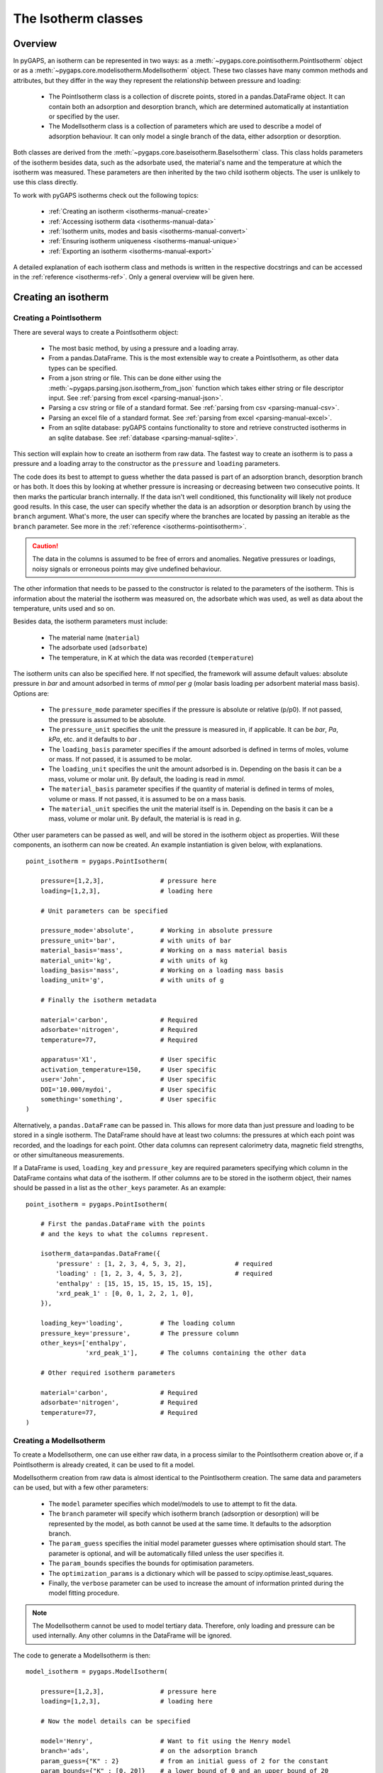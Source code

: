 .. _isotherms-manual:

The Isotherm classes
====================

.. _isotherms-manual-general:

Overview
--------

In pyGAPS, an isotherm can be represented in two ways: as a
:meth:`~pygaps.core.pointisotherm.PointIsotherm` object or as a
:meth:`~pygaps.core.modelisotherm.ModelIsotherm` object. These two classes have
many common methods and attributes, but they differ in the way they represent
the relationship between pressure and loading:

    - The PointIsotherm class is a collection of discrete points, stored in a
      pandas.DataFrame object. It can contain both an adsorption and desorption
      branch, which are determined automatically at instantiation or specified
      by the user.
    - The ModelIsotherm class is a collection of parameters which are used to
      describe a model of adsorption behaviour. It can only model a single
      branch of the data, either adsorption or desorption.

Both classes are derived from the :meth:`~pygaps.core.baseisotherm.BaseIsotherm`
class. This class holds parameters of the isotherm besides data, such as the
adsorbate used, the material's name and the temperature at which the isotherm
was measured. These parameters are then inherited by the two child isotherm
objects. The user is unlikely to use this class directly.


To work with pyGAPS isotherms check out the following topics:

    - :ref:`Creating an isotherm <isotherms-manual-create>`
    - :ref:`Accessing isotherm data <isotherms-manual-data>`
    - :ref:`Isotherm units, modes and basis <isotherms-manual-convert>`
    - :ref:`Ensuring isotherm uniqueness <isotherms-manual-unique>`
    - :ref:`Exporting an isotherm <isotherms-manual-export>`

A detailed explanation of each isotherm class and methods is written in the
respective docstrings and can be accessed in the
:ref:`reference <isotherms-ref>`. Only a general overview will be given here.

.. _isotherms-manual-create:

Creating an isotherm
--------------------

Creating a PointIsotherm
::::::::::::::::::::::::

There are several ways to create a PointIsotherm object:

    - The most basic method, by using a pressure and a loading array.
    - From a pandas.DataFrame. This is the most extensible way to create a
      PointIsotherm, as other data types can be specified.
    - From a json string or file. This can be done either using the
      :meth:`~pygaps.parsing.json.isotherm_from_json`
      function which takes either string or file descriptor input.
      See :ref:`parsing from excel <parsing-manual-json>`.
    - Parsing a csv string or file of a standard format.
      See :ref:`parsing from csv <parsing-manual-csv>`.
    - Parsing an excel file of a standard format.
      See :ref:`parsing from excel <parsing-manual-excel>`.
    - From an sqlite database: pyGAPS contains functionality to
      store and retrieve constructed isotherms in an sqlite database.
      See :ref:`database <parsing-manual-sqlite>`.

This section will explain how to create an isotherm from raw data. The fastest
way to create an isotherm is to pass a pressure and a loading array to the
constructor as the ``pressure`` and ``loading`` parameters.

The code does its best to attempt to guess whether the data passed is part of an
adsorption branch, desorption branch or has both. It does this by looking at
whether pressure is increasing or decreasing between two consecutive points. It
then marks the particular branch internally. If the data isn't well conditioned,
this functionality will likely not produce good results. In this case, the user
can specify whether the data is an adsorption or desorption branch by using the
``branch`` argument. What's more, the user can specify where the branches are
located by passing an iterable as the ``branch`` parameter. See more in the
:ref:`reference <isotherms-pointisotherm>`.

.. caution::

    The data in the columns is assumed to be free of errors and anomalies.
    Negative pressures or loadings, noisy signals or erroneous points may give
    undefined behaviour.


The other information that needs to be passed to the constructor is related to
the parameters of the isotherm. This is information about the material the
isotherm was measured on, the adsorbate which was used, as well as data about
the temperature, units used and so on.

Besides data, the isotherm parameters must include:

    - The material name (``material``)
    - The adsorbate used (``adsorbate``)
    - The temperature, in K at which the data was recorded (``temperature``)

The isotherm units can also be specified here. If not specified, the framework
will assume default values: absolute pressure in *bar* and amount adsorbed in
terms of *mmol* per *g* (molar basis loading per adsorbent material mass basis).
Options are:

    - The ``pressure_mode`` parameter specifies if the pressure is absolute or
      relative (p/p0). If not passed, the pressure is assumed to be absolute.

    - The ``pressure_unit`` specifies the unit the pressure is measured in, if
      applicable. It can be *bar*, *Pa*, *kPa*, etc. and it defaults to *bar* .

    - The ``loading_basis`` parameter specifies if the amount adsorbed is
      defined in terms of moles, volume or mass. If not passed, it is assumed to
      be molar.

    - The ``loading_unit`` specifies the unit the amount adsorbed is in.
      Depending on the basis it can be a mass, volume or molar unit. By default,
      the loading is read in *mmol*.

    - The ``material_basis`` parameter specifies if the quantity of material
      is defined in terms of moles, volume or mass. If not passed, it is assumed
      to be on a mass basis.

    - The ``material_unit`` specifies the unit the material itself is in.
      Depending on the basis it can be a mass, volume or molar unit. By default,
      the material is is read in *g*.

Other user parameters can be passed as well, and will be stored in the isotherm
object as properties. Will these components, an isotherm can now be created. An
example instantiation is given below, with explanations.

::

    point_isotherm = pygaps.PointIsotherm(

        pressure=[1,2,3],               # pressure here
        loading=[1,2,3],                # loading here

        # Unit parameters can be specified

        pressure_mode='absolute',       # Working in absolute pressure
        pressure_unit='bar',            # with units of bar
        material_basis='mass',          # Working on a mass material basis
        material_unit='kg',             # with units of kg
        loading_basis='mass',           # Working on a loading mass basis
        loading_unit='g',               # with units of g

        # Finally the isotherm metadata

        material='carbon',              # Required
        adsorbate='nitrogen',           # Required
        temperature=77,                 # Required

        apparatus='X1',                 # User specific
        activation_temperature=150,     # User specific
        user='John',                    # User specific
        DOI='10.000/mydoi',             # User specific
        something='something',          # User specific
    )

Alternatively, a ``pandas.DataFrame`` can be passed in. This allows for more data
than just pressure and loading to be stored in a single isotherm. The DataFrame
should have at least two columns: the pressures at which each point was
recorded, and the loadings for each point. Other data columns can represent
calorimetry data, magnetic field strengths, or other simultaneous measurements.

If a DataFrame is used, ``loading_key`` and ``pressure_key`` are required
parameters specifying which column in the DataFrame contains what data of the
isotherm. If other columns are to be stored in the isotherm object, their names
should be passed in a list as the ``other_keys`` parameter. As an example:

::

    point_isotherm = pygaps.PointIsotherm(

        # First the pandas.DataFrame with the points
        # and the keys to what the columns represent.

        isotherm_data=pandas.DataFrame({
            'pressure' : [1, 2, 3, 4, 5, 3, 2],             # required
            'loading' : [1, 2, 3, 4, 5, 3, 2],              # required
            'enthalpy' : [15, 15, 15, 15, 15, 15, 15],
            'xrd_peak_1' : [0, 0, 1, 2, 2, 1, 0],
        }),

        loading_key='loading',          # The loading column
        pressure_key='pressure',        # The pressure column
        other_keys=['enthalpy',
                    'xrd_peak_1'],      # The columns containing the other data

        # Other required isotherm parameters

        material='carbon',              # Required
        adsorbate='nitrogen',           # Required
        temperature=77,                 # Required
    )


Creating a ModelIsotherm
::::::::::::::::::::::::

To create a ModelIsotherm, one can use either raw data, in a process similar to
the PointIsotherm creation above or, if a PointIsotherm is already created, it
can be used to fit a model.

ModelIsotherm creation from raw data is almost identical to the PointIsotherm
creation. The same data and parameters can be used, but with a few other
parameters:

    - The ``model`` parameter specifies which model/models
      to use to attempt to fit the data.
    - The ``branch`` parameter will specify which
      isotherm branch (adsorption or desorption)
      will be represented by the model, as both cannot be used
      at the same time. It defaults to the adsorption branch.
    - The ``param_guess`` specifies the initial model parameter
      guesses where optimisation should start. The parameter is optional,
      and will be automatically filled unless the user specifies it.
    - The ``param_bounds`` specifies the bounds for optimisation parameters.
    - The ``optimization_params`` is a dictionary which will be passed
      to scipy.optimise.least_squares.
    - Finally, the ``verbose`` parameter can be used to
      increase the amount of information printed
      during the model fitting procedure.

.. note::

    The ModelIsotherm cannot be used to model tertiary data. Therefore, only
    loading and pressure can be used internally. Any other columns in the
    DataFrame will be ignored.

The code to generate a ModelIsotherm is then:

::

    model_isotherm = pygaps.ModelIsotherm(

        pressure=[1,2,3],               # pressure here
        loading=[1,2,3],                # loading here

        # Now the model details can be specified

        model='Henry',                  # Want to fit using the Henry model
        branch='ads',                   # on the adsorption branch
        param_guess={"K" : 2}           # from an initial guess of 2 for the constant
        param_bounds={"K" : [0, 20]}    # a lower bound of 0 and an upper bound of 20
        verbose='True',                 # and increased verbosity.

        # Unit parameters can be specified

        pressure_mode='absolute',       # Working in absolute pressure
        pressure_unit='bar',            # with units of bar
        material_basis='mass',          # Working on a mass material basis
        material_unit='kg',             # with units of kg
        loading_basis='mass',           # Working on a loading mass basis
        loading_unit='g',               # with units of g

        # Finally the isotherm parameters

        material='carbon',              # Required
        adsorbate='nitrogen',           # Required
        temperature=77,                 # Required

        apparatus='X1',                 # User specific
        activation_temperature=150,                      # User specific
        user='John',                    # User specific
        DOI='10.000/mydoi',             # User specific
        something='something',          # User specific
    )

ModelIsotherms can also be constructed from PointIsotherms and vice-versa. The
best model can also be guessed automatically. As an example:

::

    model_isotherm = pygaps.model_iso(
        point_isotherm,                 # a PointIsotherm
        model=['Henry', 'Langmuir'],    # Want to try multiple models and fit the best
        verbose='True',                 # and increased verbosity.
    )

For more info on isotherm modelling read the :ref:`section <modelling-manual>`
of the manual.


.. _isotherms-manual-data:

Accessing isotherm data
-----------------------

Once an isotherm is created, it is useful to check if it contains the correct
parameters or make a plot of the isotherm. The isotherm classes can be inspected
using the following functions:

    - The Python ``print(iso)`` will display all isotherm properties.
    - The ``iso.plot()`` function will display an isotherm plot.
      (:meth:`~pygaps.core.pointisotherm.PointIsotherm.plot`)
    - The ``iso.print_info()`` function combines the two above
      (:meth:`~pygaps.core.pointisotherm.PointIsotherm.print_info`)

To access the isotherm data, one of several functions can be used. There are
individual methods for each data type: ``pressure``, ``loading`` and
``other_data``. The first two are applicable to both PointIsotherms and
ModelIsotherms. While PointIsotherm methods return the actual discrete data,
ModelIsotherms use their internal model to generate data with the
characteristics required.

    - For loading: PointIsotherm :meth:`~pygaps.core.pointisotherm.PointIsotherm.loading`
      and ModelIsotherm :meth:`~pygaps.core.modelisotherm.ModelIsotherm.loading`

    - For pressure: PointIsotherm :meth:`~pygaps.core.pointisotherm.PointIsotherm.pressure`
      and ModelIsotherm :meth:`~pygaps.core.modelisotherm.ModelIsotherm.pressure`

    - For tertiary data columns: PointIsotherm :meth:`~pygaps.core.pointisotherm.PointIsotherm.other_data`

All data-specific functions can return either a ``pandas.Series`` object or a
``numpy.array``, depending on the parameters passed to it. Other optional
parameters can specify the unit, the mode/basis, the branch the data is returned
from as well as a particular range the data should be selected in. For example:

::

    # Will return the loading points of the adsorption part of the
    # isotherm in the range if 0.5-0.9 cm3(STP)

    isotherm.loading(
        branch='ads',
        loading_unit='cm3(STP)',
        limits = (0.5, 0.9),
    )

The ``other_data`` function is built for accessing user-specific data stored in
the isotherm object. Its use is similar to the loading and pressure functions,
but the column of the DataFrame where the data is held should be specified in
the function call as the ``key`` parameter. It is only applicable to the
PointIsotherm object.

::

    # Will return the enthalpy points of the desorption part of the
    # isotherm in the range if 10-40 kJ/mol as an indexed
    # pandas.Series

    isotherm.other_data(
        'enthalpy',
        branch = 'des',
        limits = (10, 40),
        indexed = True,
    )

For the PointIsotherm, a special
:meth:`~pygaps.core.pointisotherm.PointIsotherm.data` function returns all or
parts of the internal pandas.DataFrame. This can be used to inspect the data
directly or retrieve the DataFrame. To access the DataFrame directly, use the
``data_raw`` parameter.

::

    # Will return the pandas.DataFrame in the PointIsotherm
    # containing the adsorption branch

    isotherm.data(branch = 'ads')

    # Or access the underlying DataFrame

    isotherm.data_raw

Besides functions which give access to the internal datapoints, the isotherm
object can also return the value of pressure and loading at any point specified
by the user. To differentiate them from the functions returning internal data,
the functions have **_at** in their name.

In the ModelIsotherm class, the internal model is used to calculate the data
required. In the PointIsotherm class, the functions rely on an internal
interpolator, which uses the ``scipy.interpolate`` module. To optimize performance
working with isotherms, the interpolator is constructed in the same units as the
isotherm. If the user requests the return values in a different unit or basis,
they will be converted **after interpolation**. If a large number of requests
are to be made in a different unit or basis, it is better to first convert the
entire isotherm data in the required mode using the conversion functions.

The point methods are:

    - For loading: PointIsotherm :meth:`~pygaps.core.pointisotherm.PointIsotherm.loading_at`
      and ModelIsotherm :meth:`~pygaps.core.modelisotherm.ModelIsotherm.loading_at`

    - For pressure: PointIsotherm :meth:`~pygaps.core.pointisotherm.PointIsotherm.pressure_at`
      and ModelIsotherm :meth:`~pygaps.core.modelisotherm.ModelIsotherm.pressure_at`

The methods take parameters that describe the unit/mode of both the input
parameters and the output parameters.

::

    isotherm.loading_at(
        1,
        pressure_unit = 'atm',      # the pressure is passed in atmospheres (= 1 atm)
        branch='des',               # use the desorption branch of the isotherm
        loading_unit='mol',         # return the loading in mol
        material_basis='mass',      # return the adsorbent in mass basis
        material_unit='g',          # with a unit of g
    )

.. caution::

    Interpolation can be dangerous. pyGAPS does not implicitly allow
    interpolation outside the bounds of the data, although the user can force it
    to by passing an ``interp_fill`` parameter to the interpolating functions,
    usually if the isotherm is known to have reached the maximum adsorption
    plateau. Otherwise, the user is responsible for making sure the data is fit
    for purpose.


.. _isotherms-manual-convert:

Converting isotherm units, modes and basis
------------------------------------------

The PointIsotherm class also includes methods which can be used to permanently
convert the internal data. This is useful in certain cases, like when you want
to export the converted isotherm in an excel or json form. To understand how
units work in pyGAPS, see :ref:`this section <units-manual>`. If what is desired
is instead a slice of data in a particular unit, it is easier to get it directly
via the data access functions :ref:`above <isotherms-manual-data>`. The
conversion functions are:

    - :meth:`~pygaps.core.pointisotherm.PointIsotherm.convert` which can
      handle any conversion quantities.
    - :meth:`~pygaps.core.pointisotherm.PointIsotherm.convert_pressure` will
      permanently convert the unit or mode of pressure, for example from *bar*
      to *atm*.
    - :meth:`~pygaps.core.pointisotherm.PointIsotherm.convert_loading` will
      permanently convert the unit or basis loading of the isotherm, for example
      from molar in *mmol* to mass in *g*.
    - :meth:`~pygaps.core.pointisotherm.PointIsotherm.convert_material` will
      permanently convert the adsorbent material units or basis, for example
      from a mass basis in *g* to a mass basis in *kg*.

These conversion functions also reset the internal interpolator to the
particular unit and basis set requested. An example of how to convert the
pressure from an relative mode into an absolute mode, with units of *atm*:

::

    isotherm.convert_pressure(
        mode_to='absolute',
        unit_to='atm',
    )

Or a complicated conversion using the convenience function.

::

    isotherm.convert(
        pressure_mode='absolute',
        pressure_unit='atm',
        loading_basis='fraction',
        material_basis='volume',
        material_unit='cm3',
    )

.. note::

    The ModelIsotherm model parameters cannot be converted permanently to new
    states (although the data can still be obtained in that state by using the
    data functions). For fast calculations, it is better to first convert the
    data in the format required in a PointIsotherm, then generate the
    ModelIsotherm.

In order for pyGAPS to correctly convert between some modes and basis, the user
might have to take some extra steps to provide the required information for
these conversions (adsorbate molar mass for instance, which is calculated
automatically for known adsorbates).

Converting to relative pressures
::::::::::::::::::::::::::::::::

To convert an absolute pressure in a relative pressure, the critical pressure of
the gas at the experiment temperature must be known. Of course, this conversion
only works when the isotherm is measured in a subcritical regime. To calculate
the vapour pressure, pyGAPS relies on the ``CoolProp`` library. Therefore, the
name of the gas in a format CoolProp understands must be passed to the CoolProp
API. pyGAPS does this by having an internal list of adsorbates, which is loaded
from the database at the moment of import. The steps are:

    - User requests conversion from absolute to relative pressure for an
      isotherm object
    - The adsorbate name is taken from the isotherm parameter and matched
      against the name of an adsorbate in the internal list.
    - CoolProp calculates the critical point pressure for the adsorbate.
    - The relative pressure is calculated by dividing by the critical point
      pressure.

If using common gasses, the user should not be worried about this process, as an
extensive list of adsorbates is stored in the internal database. However, if a
new adsorbate is to be used, the user might have to add it to the master list
themselves. For more info on this see the
:ref:`Adsorbate class manual <adsorbate-manual>`

Converting loading basis
::::::::::::::::::::::::

For loading basis conversions, the relationship between the two bases must be
known. Between a mass and a volume basis, density of the material is needed and
between mass and molar basis, the specific molar mass of the adsorbent material
is required.

For each specific adsorbate, these properties are also calculated using
CoolProp. The molar mass is independent of any variables, while the density is a
function of temperature. Here, it is assumed that the density is that of a gas,
and therefore converting an isotherm to a volumetric loading basis gives you the
volume that the gas adsorbed would occupy at the isotherm temperature.

Converting material basis
::::::::::::::::::::::::::

For the material basis, the same properties (density and molar mass) are
required, depending on the conversion requested. These properties are specific
to each material and cannot be calculated. Therefore, they have to be specified
by the user.

Similar to the list of adsorbates described above, pyGAPS includes a list of
samples, stored as Material objects. This is populated at import-time from the
database. It is this list from where the required properties are retrieved.

To specify the properties, the user must create a Material instance, populate it
with the density value and the molar mass, and then upload it either to the
internal list or the internal database. For more info on this see the
:ref:`Material class manual <material-manual>`


.. _isotherms-manual-unique:

Ensuring isotherm uniqueness
----------------------------

Each PointIsotherm can generate an id. This id is a fingerprint of the isotherm
and should be unique to each object. The id string is an md5 hash of the
isotherms parameters and data/model. The id is also used internally for database
storage.

The id is generated automatically every time the isotherm.iso_id is called. The
hashlib.md5 function is used to obtain a hash of the json string. It can be read
as:

::

    point_isotherm.iso_id

.. note::

    Both ModelIsotherm and PointIsotherm classes are supported and contain an
    ID. They are based on different data so cannot be compared.


.. _isotherms-manual-export:

Exporting an isotherm
---------------------

To export an isotherm, pyGAPS provides several choices to the user:

    - Converting the isotherm in a JSON format, using the
      :meth:`~pygaps.parsing.json.isotherm_to_json` function
    - Converting the isotherm to a CSV file, using the
      :meth:`~pygaps.parsing.csv.isotherm_to_csv` function
    - Converting the isotherm to an Excel file, using the
      :meth:`~pygaps.parsing.excel.isotherm_to_xl` function
    - Uploading the isotherm to a sqlite database, either using the internal
      database or a user-specified external one. For more info on interacting
      with the sqlite database see the respective :ref:`section<sqlite-manual>`
      of the manual.

More info can be found on the respective parsing pages of the manual.
